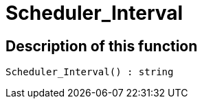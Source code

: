 = Scheduler_Interval
:lang: en
// include::{includedir}/_header.adoc[]
:keywords: Scheduler_Interval
:position: 10188

//  auto generated content Wed, 05 Jul 2017 23:29:11 +0200
== Description of this function

[source,plenty]
----

Scheduler_Interval() : string

----


